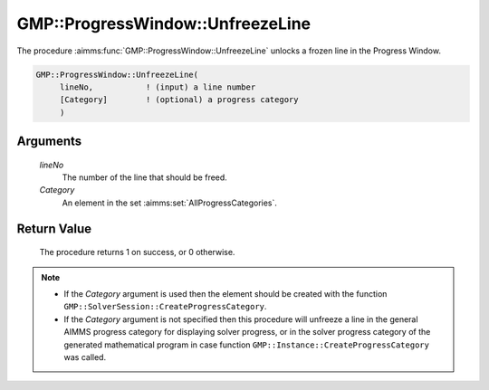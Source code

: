 .. aimms:procedure:: GMP::ProgressWindow::UnfreezeLine(lineNo, Category)

.. _GMP::ProgressWindow::UnfreezeLine:

GMP::ProgressWindow::UnfreezeLine
=================================

The procedure :aimms:func:`GMP::ProgressWindow::UnfreezeLine` unlocks a frozen
line in the Progress Window.

.. code-block:: aimms

    GMP::ProgressWindow::UnfreezeLine(
         lineNo,           ! (input) a line number
         [Category]        ! (optional) a progress category
         )

Arguments
---------

    *lineNo*
        The number of the line that should be freed.

    *Category*
        An element in the set :aimms:set:`AllProgressCategories`.

Return Value
------------

    The procedure returns 1 on success, or 0 otherwise.

.. note::

    -  If the *Category* argument is used then the element should be created
       with the function ``GMP::SolverSession::CreateProgressCategory``.

    -  If the *Category* argument is not specified then this procedure will
       unfreeze a line in the general AIMMS progress category for displaying
       solver progress, or in the solver progress category of the generated
       mathematical program in case function
       ``GMP::Instance::CreateProgressCategory`` was called.

.. seealso::

    The procedures :aimms:func:`GMP::Instance::CreateProgressCategory`, :aimms:func:`GMP::ProgressWindow::DisplayLine`, :aimms:func:`GMP::ProgressWindow::FreezeLine` and :aimms:func:`GMP::SolverSession::CreateProgressCategory`.

